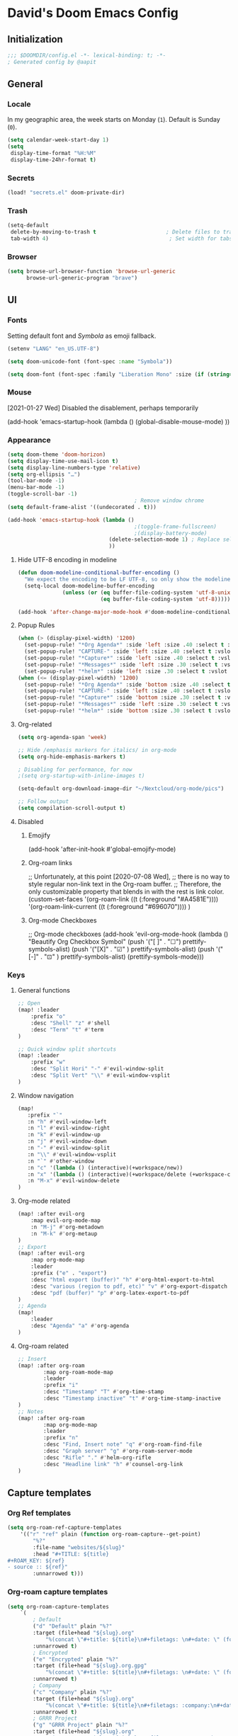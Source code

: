 # -*- mode: org; coding: utf-8; -*-
 #+AUTHOR: David Spreekmeester @aapit
* David's Doom Emacs Config
:PROPERTIES:
:VISIBILITY: children
:header-args: :tangle "config.el" :results silent
:END:
** Initialization
:PROPERTIES:
:VISIBILITY: folded
:END:
 #+BEGIN_SRC emacs-lisp
;;; $DOOMDIR/config.el -*- lexical-binding: t; -*-
; Generated config by @aapit
 #+END_SRC
** General
:PROPERTIES:
:VISIBILITY: content
:END:
*** Locale
In my geographic area, the week starts on Monday (=1=).
Default is Sunday (=0=).

 #+BEGIN_SRC emacs-lisp
(setq calendar-week-start-day 1)
(setq
 display-time-format "%H:%M"
 display-time-24hr-format t)
 #+END_SRC
*** Secrets
 #+BEGIN_SRC emacs-lisp
(load! "secrets.el" doom-private-dir)
#+END_SRC
*** Trash
#+BEGIN_SRC emacs-lisp
(setq-default
 delete-by-moving-to-trash t                      ; Delete files to trash
 tab-width 4)                                      ; Set width for tabs
#+END_SRC
*** Browser
 #+BEGIN_SRC emacs-lisp
(setq browse-url-browser-function 'browse-url-generic
      browse-url-generic-program "brave")
#+END_SRC
** UI
:PROPERTIES:
:VISIBILITY: content
:END:
*** Fonts
Setting default font and /Symbola/ as emoji fallback.
 #+BEGIN_SRC emacs-lisp
(setenv "LANG" "en_US.UTF-8")

(setq doom-unicode-font (font-spec :name "Symbola"))

(setq doom-font (font-spec :family "Liberation Mono" :size (if (string= (system-name) "tinynozem") 38 26)))
 #+END_SRC
*** Mouse
[2021-01-27 Wed] Disabled the disablement, perhaps temporarily
 #+BEGIN_EXAMPLE emacs-lisp
(add-hook 'emacs-startup-hook (lambda ()
    (global-disable-mouse-mode)
))
#+END_EXAMPLE
*** Appearance
#+BEGIN_SRC emacs-lisp
(setq doom-theme 'doom-horizon)
(setq display-time-use-mail-icon t)
(setq display-line-numbers-type 'relative)
(setq org-ellipsis "…")
(tool-bar-mode -1)
(menu-bar-mode -1)
(toggle-scroll-bar -1)
                                        ; Remove window chrome
(setq default-frame-alist '((undecorated . t)))

(add-hook 'emacs-startup-hook (lambda ()
                                        ;(toggle-frame-fullscreen)
                                        ;(display-battery-mode)
                                (delete-selection-mode 1) ; Replace selection when inserting text
                                ))
#+END_SRC
**** Hide UTF-8 encoding in modeline
#+BEGIN_SRC emacs-lisp
(defun doom-modeline-conditional-buffer-encoding ()
  "We expect the encoding to be LF UTF-8, so only show the modeline when this is not the case"
  (setq-local doom-modeline-buffer-encoding
              (unless (or (eq buffer-file-coding-system 'utf-8-unix)
                          (eq buffer-file-coding-system 'utf-8)))))

(add-hook 'after-change-major-mode-hook #'doom-modeline-conditional-buffer-encoding)
#+END_SRC
**** Popup Rules
#+BEGIN_SRC emacs-lisp
(when (> (display-pixel-width) '1200)
  (set-popup-rule! "*Org Agenda*" :side 'left :size .40 :select t :vslot 2 :ttl 3)
  (set-popup-rule! "CAPTURE-" :side 'left :size .40 :select t :vslot 2 :ttl 3)
  (set-popup-rule! "*Capture*" :side 'left :size .40 :select t :vslot 2 :ttl 3)
  (set-popup-rule! "*Messages*" :side 'left :size .30 :select t :vslot 2 :ttl 3)
  (set-popup-rule! "*helm*" :side 'left :size .30 :select t :vslot 5 :ttl 3))
(when (<= (display-pixel-width) '1200)
  (set-popup-rule! "*Org Agenda*" :side 'bottom :size .40 :select t :vslot 2 :ttl 3)
  (set-popup-rule! "CAPTURE-" :side 'left :size .40 :select t :vslot 2 :ttl 3)
  (set-popup-rule! "*Capture*" :side 'bottom :size .30 :select t :vslot 2 :ttl 3)
  (set-popup-rule! "*Messages*" :side 'left :size .30 :select t :vslot 2 :ttl 3)
  (set-popup-rule! "*helm*" :side 'bottom :size .30 :select t :vslot 5 :ttl 3))
#+END_SRC
**** Org-related
 #+BEGIN_SRC emacs-lisp :tangle "config.el" :results silent
(setq org-agenda-span 'week)

;; Hide /emphasis markers for italics/ in org-mode
(setq org-hide-emphasis-markers t)

; Disabling for performance, for now
;(setq org-startup-with-inline-images t)

(setq-default org-download-image-dir "~/Nextcloud/org-mode/pics")

;; Follow output
(setq compilation-scroll-output t)
#+END_SRC
**** Disabled
***** Emojify
#+BEGIN_EXAMPLE emacs-lisp
(add-hook 'after-init-hook #'global-emojify-mode)
#+END_EXAMPLE
***** Org-roam links
#+BEGIN_EXAMPLE emacs-lisp
;; Unfortunately, at this point [2020-07-08 Wed],
;; there is no way to style regular non-link text in the Org-roam buffer.
;; Therefore, the only customizable property that blends in with the rest is link color.
(custom-set-faces
 '(org-roam-link ((t (:foreground "#A4581E"))))
 '(org-roam-link-current ((t (:foreground "#696070"))))
)
#+END_EXAMPLE

***** Org-mode Checkboxes
#+BEGIN_EXAMPLE emacs-lisp
;; Org-mode checkboxes
(add-hook 'evil-org-mode-hook (lambda ()
   "Beautify Org Checkbox Symbol"
   (push '("[ ]" . "☐") prettify-symbols-alist)
   (push '("[X]" . "☑" ) prettify-symbols-alist)
   (push '("[-]" . "⊡" ) prettify-symbols-alist)
   (prettify-symbols-mode)))
 #+END_EXAMPLE
*** Keys
**** General functions
 #+BEGIN_SRC emacs-lisp
;; Open
(map! :leader
    :prefix "o"
    :desc "Shell" "z" #'shell
    :desc "Term" "t" #'term
)

;; Quick window split shortcuts
(map! :leader
    :prefix "w"
    :desc "Split Hori" "-" #'evil-window-split
    :desc "Split Vert" "\\" #'evil-window-vsplit
)
#+END_SRC
**** Window navigation
 #+BEGIN_SRC emacs-lisp
(map!
   :prefix "`"
   :n "h" #'evil-window-left
   :n "l" #'evil-window-right
   :n "k" #'evil-window-up
   :n "j" #'evil-window-down
   :n "-" #'evil-window-split
   :n "\\" #'evil-window-vsplit
   :n "`" #'other-window
   :n "c" '(lambda () (interactive)(+workspace/new))
   :n "x" '(lambda () (interactive)(+workspace/delete (+workspace-current-name)))
   :n "M-x" #'evil-window-delete
)
#+END_SRC
**** Org-mode related
 #+BEGIN_SRC emacs-lisp
(map! :after evil-org
    :map evil-org-mode-map
    :n "M-j" #'org-metadown
    :n "M-k" #'org-metaup
)
;; Export
(map! :after evil-org
    :map org-mode-map
    :leader
    :prefix ("e" . "export")
    :desc "html export (buffer)" "h" #'org-html-export-to-html
    :desc "various (region to pdf, etc)" "v" #'org-export-dispatch
    :desc "pdf (buffer)" "p" #'org-latex-export-to-pdf
)
;; Agenda
(map!
    :leader
    :desc "Agenda" "a" #'org-agenda
)
#+END_SRC
**** Org-roam related
 #+BEGIN_SRC emacs-lisp
;; Insert
(map! :after org-roam
        :map org-roam-mode-map
        :leader
        :prefix "i"
        :desc "Timestamp" "T" #'org-time-stamp
        :desc "Timestamp inactive" "t" #'org-time-stamp-inactive
)
;; Notes
(map! :after org-roam
        :map org-mode-map
        :leader
        :prefix "n"
        :desc "Find, Insert note" "q" #'org-roam-find-file
        :desc "Graph server" "g" #'org-roam-server-mode
        :desc "Rifle" "." #'helm-org-rifle
        :desc "Headline link" "h" #'counsel-org-link
)
#+END_SRC
** Capture templates
*** Org Ref templates
 #+BEGIN_SRC emacs-lisp
(setq org-roam-ref-capture-templates
    '(("r" "ref" plain (function org-roam-capture--get-point)
        "%?"
        :file-name "websites/${slug}"
        :head "#+TITLE: ${title}
,#+ROAM_KEY: ${ref}
- source :: ${ref}"
        :unnarrowed t)))
#+END_SRC
*** Org-roam capture templates
#+BEGIN_SRC emacs-lisp
(setq org-roam-capture-templates
    `(
        ; Default
        ("d" "Default" plain "%?"
        :target (file+head "${slug}.org"
            "%(concat \"#+title: ${title}\n#+filetags: \n#+date: \" (format-time-string \"%Y-%m-%d\" (current-time) t) \"\n\")")
        :unnarrowed t)
        ; Encrypted
        ("e" "Encrypted" plain "%?"
        :target (file+head "${slug}.org.gpg"
            "%(concat \"#+title: ${title}\n#+filetags: \n#+date: \" (format-time-string \"%Y-%m-%d\" (current-time) t) \"\n\")")
        :unnarrowed t)
        ; Company
        ("c" "Company" plain "%?"
        :target (file+head "${slug}.org"
            "%(concat \"#+title: ${title}\n#+filetags: :company:\n#+date: \" (format-time-string \"%Y-%m-%d\" (current-time) t) \"\n\")")
        :unnarrowed t)
        ; GRRR Project
        ("g" "GRRR Project" plain "%?"
        :target (file+head "${slug}.org"
            "%(concat \"#+title: ${title}\n#+filetags: :grrr:project:\n#+date: \" (format-time-string \"%Y-%m-%d\" (current-time) t) \"\n\")")
        :unnarrowed t)
        ; Hardware
        ("h" "Hardware" plain "%?"
        :target (file+head "${slug}.org"
            "%(concat \"#+title: ${title}\n#+filetags: :hardware:tech:\n#+date: \" (format-time-string \"%Y-%m-%d\" (current-time) t) \"\n\")")
        :unnarrowed t)
        ; Location
        ("l" "Location" plain "%?"
        :target (file+head "${slug}.org"
            "%(concat \"#+title: ${title}\n#+filetags: :geo:\n#+date: \" (format-time-string \"%Y-%m-%d\" (current-time) t) \"\n\")")
        :unnarrowed t)
        ; Person
        ("p" "Person" plain "%?"
        :target (file+head "${slug}.org"
            "%(concat \"#+title: ${title}\n#+filetags: :person:\n#+date: \" (format-time-string \"%Y-%m-%d\" (current-time) t) \"\n\")")
        :unnarrowed t)
        ; Software
        ("s" "Software" plain "%?"
        :target (file+head "${slug}.org"
            "%(concat \"#+title: ${title}\n#+filetags: :software:tech:\n#+date: \" (format-time-string \"%Y-%m-%d\" (current-time) t) \"\n\")")
        :unnarrowed t)
        ; Substance
        ("u" "Substance" plain "%?"
        :target (file+head "${slug}.org"
            "%(concat \"#+title: ${title}\n#+filetags: :substance:\n#+date: \" (format-time-string \"%Y-%m-%d\" (current-time) t) \"\n\")")
        :unnarrowed t)
    )
)
#+END_SRC
*** Org regular capture templates
#+BEGIN_SRC emacs-lisp
(after! evil-org
    (setq org-capture-templates
        `(
            ; Todo Group
            ("t" "Todo")
            ; Inbox home
            ("tt" "Todo Thuis" entry (file+headline "~/Notes/todo-thuis.org" "Inbox")
                "* TODO %?\n%i\n"
                :unnarrowed t)
            ; Inbox GRRR
            ("tg" "Todo GRRR" entry (file+headline "~/Notes/todo-grrr.org" "Inbox")
                "* TODO %?\n%i\n"
                :unnarrowed t)
            ; Log Group
            ("l" "Log")
            ; B log
            ("lb" "B log" entry (file+olp+datetree "~/Notes/hashlog.org.gpg")
                "* %U %?\n%i\n"
                :tree-type week
                :prepend t
                :unnarrowed t)
            ; Health
            ("lh" "Health" entry (file+olp+datetree "~/Notes/healthlog.org")
                "* %U \n|Moe (1-10)|%?|\n|Tinnitus (1-10)||\n|Sleep Score||\n|Puls||\n|Sys||\n|Dia||\n|Coffee||\n"
                :tree-type week
                :prepend t
                :unnarrowed t)
            ("lj" "Journal" entry (file+olp+datetree "~/Notes/journal.org")
                "* %U %?\n%i\n"
                :tree-type week
                :prepend t
                :unnarrowed t)
            ; GRRR log
            ("lg" "GRRR log" entry (file+olp+datetree "~/Notes/grrr-log.org")
                "* %U %?\n%i\n"
                :tree-type week
                :clock-in t
                :prepend t
                :unnarrowed t)
        )
    )
)

;; Capture shortcuts: Todos
(map!
    :leader
    :prefix ("d" . "todo")
    :desc "Thuis" "t" (lambda () (interactive) (org-capture nil "tt"))
    :desc "GRRR" "g" (lambda () (interactive) (org-capture nil "tg"))
)
;; Capture shortcuts: Logs
(map!
    :leader
    :prefix ("l" . "log")
    :desc "GRRR" "g" (lambda () (interactive) (org-capture nil "lg"))
    :desc "B log" "b" (lambda () (interactive) (org-capture nil "lb"))
    :desc "Health log" "h" (lambda () (interactive) (org-capture nil "lh"))
    :desc "Journal" "j" (lambda () (interactive) (org-capture nil "lj"))
)
#+END_SRC
*** Docs: Params
| =%t= | Date, active                      |
| =%T= | Date + time, active               |
| =%u= | Date, inactive                    |
| =%U= | Date + time, inactive             |
|    |                                   |
| =%i= | Initial content                   |
| =%a= | Annotation, normally the          |
|    | link created with org-store-link. |

[[https://orgmode.org/manual/Template-expansion.html#Template-expansion][Template params in Org-mode manual]]

"* %?\nEntered on %U\n  %i\n  %a\nHoi %m"

*** Example: Original Org capture templates
#+begin_example elisp
(("t" "Personal todo" entry
  (file+headline +org-capture-todo-file "Inbox")
  "* [ ] %?\n%i\n%a" :prepend t)
 ("n" "Personal notes" entry
  (file+headline +org-capture-notes-file "Inbox")
  "* %u %?\n%i\n%a" :prepend t)
 ("j" "Journal" entry
  (file+olp+datetree +org-capture-journal-file)
  "* %U %?\n%i\n%a" :prepend t)
 ("p" "Templates for projects")
 ("pt" "Project-local todo" entry
  (file+headline +org-capture-project-todo-file "Inbox")
  "* TODO %?\n%i\n%a" :prepend t)
 ("pn" "Project-local notes" entry
  (file+headline +org-capture-project-notes-file "Inbox")
  "* %U %?\n%i\n%a" :prepend t)
 ("pc" "Project-local changelog" entry
  (file+headline +org-capture-project-changelog-file "Unreleased")
  "* %U %?\n%i\n%a" :prepend t)
 ("o" "Centralized templates for projects")
 ("ot" "Project todo" entry #'+org-capture-central-project-todo-file "* TODO %?\n %i\n %a" :heading "Tasks" :prepend nil)
 ("on" "Project notes" entry #'+org-capture-central-project-notes-file "* %U %?\n %i\n %a" :heading "Notes" :prepend t)
 ("oc" "Project changelog" entry #'+org-capture-central-project-changelog-file "* %U %?\n %i\n %a" :heading "Changelog" :prepend t))
#+end_example
*** NEXT Implement more capture tpl feats
- https://orgmode.org/manual/Template-elements.html
- https://www.gnu.org/software/emacs/manual/html_node/org/Capture-templates.html
- https://org-roam.readthedocs.io/en/master/templating/

Je kunt =:clock-in= gebruiken om direct een Org timer te starten.

- https://www.zmonster.me/2020/06/27/org-roam-introduction.html
** Flycheck
#+BEGIN_SRC emacs-lisp
(general-setq flycheck-global-modes '(not dir-locals-mode
                                            text-mode
                                            org-mode))
#+END_SRC
** Mail / Notmuch
For email in Emacs, I use [[id:f1b58b00-9b99-4ee4-8be8-c0f2203deb04][Notmuch]] in combination with [[id:dfced547-bd6f-486e-acd0-441da3c961e5][Lieer]] to deal with multiple Gmail boxes.

*** Deleting
=notmuch= inside Doom Emacs has a handy key binding (=d=) to tag a message for deletion.
However, this applies a =deleted= tag, while Gmail expects =trash= (pre-translation by Lieer).
Here I'm overriding the binding for notmuch-mode.

#+BEGIN_SRC emacs-lisp
(defun aap/notmuch-delete-search-message ()
    "Toggle trash tag for message."
    (interactive)
    (evil-collection-notmuch-toggle-tag "trash" "search" 'notmuch-search-next-thread))

(defun aap/notmuch-delete-show-message ()
  "Toggle trash tag for message."
  (interactive)
  (evil-collection-notmuch-toggle-tag "trash" "show"))

(map! :after notmuch
      :map notmuch-search-mode-map
      :nv "d" #'aap/notmuch-delete-search-message)
(map! :after notmuch
      :map notmuch-show-mode-map
      :nv "d" #'aap/notmuch-delete-show-message)
#+END_SRC

*** Sending
*** Identities
#+BEGIN_SRC emacs-lisp
(setq gnus-alias-identity-alist
    '(("personal"
        nil ;; Does not refer to any other identity
        "David Spreekmeester <david@spreekmeester.nl>" ;; Sender address
        nil ;; No organization header
        nil ;; No extra headers
        nil ;; No extra body text
        "~/Templates/mail-signatures/personal.txt")
    ("grrr"
        nil
        "David Spreekmeester <david@grrr.nl>"
        "GRRR"
        nil
        nil
        "~/Templates/mail-signatures/grrr.txt")))
(setq gnus-alias-default-identity "grrr")
;; Define rules to match work identity
(setq gnus-alias-identity-rules
    '(
        ("grrr"
        ("any" "<\\(.+\\)\\@grrr\\.nl" both) "grrr")
        )
    )

;; Determine identity when message-mode loads
(add-hook 'message-setup-hook 'gnus-alias-determine-identity)
#+END_SRC
*** Mail accounts
#+BEGIN_SRC emacs-lisp
(setq sendmail-program "gmi")

(defun aap/set-mail-sender-personal ()
    (interactive)
    (setq message-sendmail-extra-arguments '("send" "--quiet" "-t" "-C" "~/Mail/account.personal"))
    (when (eq major-mode 'message-mode)
        (gnus-alias-use-identity "personal"))
)
(defun aap/set-mail-sender-grrr ()
    (interactive)
    (setq message-sendmail-extra-arguments '("send" "--quiet" "-t" "-C" "~/Mail/account.grrr"))
    (when (eq major-mode 'message-mode)
        (gnus-alias-use-identity "grrr"))
)

(aap/set-mail-sender-grrr)

(map! :leader
    :prefix ("M" . "mail")
    :desc "personal" "p" #'aap/set-mail-sender-personal
    :desc "grrr" "g" #'aap/set-mail-sender-grrr
    :desc "select identity" "s" #'gnus-alias-select-identity
)
#+END_SRC

[[https://github.com/gauteh/lieer/wiki/GNU-Emacs-and-Lieer][Lieer docs on Emacs + Lieer]]

Also:
#+begin_quote
Since your emails will be saved automatically on GMail when sending them with Lieer, you will likely want to turn off saving local copies of outgoing mail.
#+end_quote
#+BEGIN_SRC emacs-lisp
(setq notmuch-fcc-dirs nil)
#+END_SRC
** Org
:PROPERTIES:
:VISIBILITY: content
:END:
*** Agenda
**** Custom Agenda views
 #+BEGIN_SRC emacs-lisp
(setq org-agenda-custom-commands
    '(
        ("b" "Both" agenda "Universeel"
         ((org-agenda-files '("~/Notes/todo-thuis.org" "~/Nextcloud/org-mode/notes/todo-grrr.org"))))
        ("z" "Zelf" agenda "Persoonlijk"
         ((org-agenda-files '("~/Notes/todo-thuis.org"))))
        ("g" "GRRR" agenda "Werk"
         ((org-agenda-files '("~/Notes/todo-grrr.org"))))
    )
)
#+END_SRC
**** Agenda groups
#+BEGIN_SRC emacs-lisp
;(let ((org-super-agenda-groups
;       '((:auto-category t))))
;  (org-agenda-list))

(setq org-super-agenda-groups
      '((:name "Next Items"
               :time-grid t
               :tag ("NEXT" "outbox"))
        (:name "Important"
               :priority "A")
        (:name "Quick Picks"
               :effort< "0:30")
        (:priority<= "B"
                     :scheduled future
                     :order 1)))
#+END_SRC
*** Export
Setting some non-insane defaults for LaTeX PDF export and such.

**** Links
 #+BEGIN_SRC emacs-lisp
(after! org
    (add-to-list 'org-latex-packages-alist "\\hypersetup{setpagesize=false}" t)
    (add-to-list 'org-latex-packages-alist "\\hypersetup{colorlinks=true}" t)
    (add-to-list 'org-latex-packages-alist "\\hypersetup{linkcolor=blue}" t)
    (add-to-list 'org-latex-packages-alist "\\hypersetup{draft}" t)
)
#+END_SRC
For now, I set all LaTeX links to /draft/, to hide them in exports.

***** NEXT [#C] Show only urls in LaTeX export
Ideally, I only want to export urls, but ignore the internal Org-roam links in exporting.

Perhaps achievable with one of these options:
#+begin_example latex
hidelinks
\hyper@link
\hyper@linkfile
\hyper@linkurl
#+end_example
**** Font
 #+BEGIN_SRC emacs-lisp
(after! org
    (add-to-list 'org-latex-packages-alist "\\usepackage{lmodern}" t)
)
#+END_SRC
***** TODO Fix LaTeX font export
Setting above doesn't seem to work yet.
Suspecting this method only works per document.
https://github.com/xgarrido/org-resume should provide enough working examples.
**** Paragraph
 #+BEGIN_SRC emacs-lisp
(after! org
    (add-to-list 'org-latex-packages-alist "\\setlength\\parindent{0pt}" t)
)
#+END_SRC
**** Sources
- More options in this [[https://www.tug.org/applications/hyperref/manual.html#x1-90003.5][LaTeX hyperref manual]].
- [[https://www.overleaf.com/learn/latex/Font_sizes,_families,_and_styles][Very clear guide]] by Overleaf
- Some settings are inspired by:
  [[http://clothoid.html.xdomain.jp/2018/org-latex-pdf-with-minted-python.html][Clothoid's org-latex-pdf user config]]
*** General
 #+BEGIN_SRC emacs-lisp
;; `org-directory' must be set before org loads.
(setq org-directory "~/Nextcloud/org-mode/")
#+END_SRC
*** GUI
Customizing the appearance of bullets and priorities.
#+BEGIN_SRC emacs-lisp
(after! org
  (add-hook! 'org-mode-hook (lambda ()
                              (org-superstar-mode 1)
                              (org-fancy-priorities-mode 1)
                              ))
  )

(after! org-superstar
  (setq org-superstar-headline-bullets-list '("⚛" "◉" "○" "✸" "✿" "✤" "✜" "◆")
        org-superstar-prettify-item-bullets t))
#+END_SRC
*** Performance
 #+BEGIN_SRC emacs-lisp
(after! org
    (setq org-agenda-dim-blocked-tasks nil)
    (setq org-agenda-inhibit-startup nil)
    (setq org-agenda-use-tag-inheritance nil)
    (setq org-agenda-ignore-properties '(visibility category))
    (setq org-agenda-sticky t)
)
#+END_SRC
*** Todo
 #+BEGIN_SRC emacs-lisp
(after! org
  (setq org-todo-keywords
        '((sequence "TODO(t)" "NEXT(n)" "|" "DONE(d)" "PROJ" "IDEA(i)")))
  (setq org-todo-keyword-faces
        (quote (("TODO" :foreground "maroon1" :weight bold)
                ("NEXT" :foreground "light sea green")
                ("DONE" :foreground "#888888")
                ("PROJ" :foreground "purple1" :weight bold)
                ("IDEA" :foreground "purple1" :weight bold)
                )))
  (setq-default org-export-with-todo-keywords nil)
  (setq-default org-enforce-todo-dependencies t)
  )

(use-package! org-fancy-priorities
  :defer t
  :hook
  (org-mode . org-fancy-priorities-mode)
  :config
  (setq org-fancy-priorities-list '("⚡" "▶" "⏳")))
#+END_SRC
** Org-roam
:PROPERTIES:
:VISIBILITY: content
:END:
*** General
 #+BEGIN_SRC emacs-lisp
(setq org-roam-directory "~/Nextcloud/org-mode/notes/")
;(setq org-roam-db-location "~/Nextcloud/org-mode/org-roam.db")
(setq org-roam-buffer-width 0.17)
(setq org-roam-buffer "Org-roam Sidebar")
(setq org-roam-completion-system 'default)

;(use-package! company-org-roam
;  :when (featurep! :completion company)
;  :after org-roam
;  :config
;  (set-company-backend! 'org-roam-mode 'company-org-roam))
#+END_SRC
*** Graph / Server
**** org-roam-server-light
#+begin_src emacs-lisp
(use-package! org-roam-server-light
  :after org-roam
  :commands org-roam-server-light-mode
  :config
  ;; OPTIONAL example settings, `org-roam-server-light' will work without them
  (setq
   ;; enable arrows
   org-roam-server-light-network-vis-options "{ \"edges\": { \"arrows\": { \"to\": { \"enabled\": true,\"scaleFactor\": 1.15 } } } }"

   ;; change background color of web application
   org-roam-server-light-style "body.darkmode { background-color: #121212!important; }"

   ;; set default set of excluded or included tags
   ;; customize only the value of id, in this case "test" and "journal"
   org-roam-server-light-default-include-filters "[{ \"id\": \"test\", \"parent\" : \"tags\"  }]"
   org-roam-server-light-default-exclude-filters "[{ \"id\": \"journal\", \"parent\" : \"tags\"  }]"
   )
  )
#+end_src
**** Disabled: simple-httpd
I need this for the graph server, as well?
It uses the generic server as a content API.

 #+BEGIN_EXAMPLE emacs-lisp
(setq org-roam-graph-exclude-matcher '("private" "dailies"))

(use-package! simple-httpd
  :defer t
  :after org
  :config
  (setq httpd-root "/var/www")
  )
;; Auto-start of graph server disabled to improve startup performance
;;(httpd-start)
#+END_EXAMPLE
**** Disabled: previous versions and alternate packages
 #+BEGIN_EXAMPLE emacs-lisp
;;  :ensure nil
    ;(use-package! org-roam-server
    ;  :defer t
    ;  :after org
    ;  :load-path "~/.local/share/org-roam-server")
#+END_EXAMPLE
*** Search
 #+BEGIN_SRC emacs-lisp
;; org-ql for queries
;(use-package org-ql)

;; org-rifle for fast narrow-down searches
;(use-package helm-org-rifle
;  :after org
;)
#+END_SRC
** Deft
:PROPERTIES:
:VISIBILITY: folded
:END:
 #+BEGIN_SRC emacs-lisp
(after! 'deft
  (deft-recursive t)
  (deft-use-filter-string-for-filename t)
  (deft-default-extension "org")
  (deft-directory "~/Nextcloud/org-mode/")
)
(use-package! deft
  :after org
  :defer t
 ;:bind
 ;("C-c n d" . deft)
  :custom
  (deft-recursive t)
  (deft-use-filter-string-for-filename t)
  (deft-default-extension "org")
  (deft-directory "~/Nextcloud/org-mode/")
  :config
  (setq deft-file-limit 200)
)
#+END_SRC
** PHP
:PROPERTIES:
:VISIBILITY: folded
:END:
 #+BEGIN_SRC emacs-lisp
;; php
(use-package! phpactor
  :mode "\\.php\\'"
  :defer t
)
(use-package! company-phpactor
  :mode "\\.php\\'"
  :defer t
)
;;(composer-setup-managed-phar)
;;(phpactor-install-or-update)
(use-package! php-mode
  :mode "\\.php\\'"
  :defer t
  :hook ((php-mode . (lambda () (set (make-local-variable 'company-backends)
       '(;; list of backends
         company-phpactor
         company-files
         ))))))
#+END_SRC
** PlantUML
 #+BEGIN_SRC emacs-lisp
                                        ;(after! plantuml-uml
                                        ;    (setq org-plantuml-jar-path (expand-file-name "~/Apps/PlantUML/plantuml.jar")
                                        ;      plantuml-default-exec-mode 'jar)
                                        ;    (org-babel-do-load-languages 'org-babel-load-languages '((plantuml . t)))
                                        ;)
#+END_SRC
** Projectile
:PROPERTIES:
:VISIBILITY: folded
:END:
 #+BEGIN_SRC emacs-lisp
(setq projectile-project-search-path '("~/Scripts/" "~/Sites/" "~/Remotes" "~/Lab"))
#+END_SRC
** Disabled
*** RSS
#+BEGIN_EXAMPLE emacs-lisp
(elfeed-org)
(setq rmh-elfeed-org-files (list "~/Notes/rss_feeds.org"))
#+END_EXAMPLE
*** Own packages
#+BEGIN_EXAMPLE emacs-lisp
(use-package goalmap
  :load-path "~/.doom.d/packages/goalmap")
#+END_EXAMPLE
*** Undo
:PROPERTIES:
:VISIBILITY: folded
:END:
#+BEGIN_EXAMPLE emacs-lisp
;; When using evil-mode be sure to run (global-undo-tree-mode -1) to avoid problems.
;; https://github.com/emacsmirror/undo-fu-session
(add-hook 'emacs-startup-hook (lambda ()
    (global-undo-tree-mode -1)
))

(setq undo-fu-session-file-limit 150)

(setq undo-limit 40000000) ; Set to 40 Mb
(setq evil-want-fine-undo t) ; Prevent all changes acting like one big blob
#+END_EXAMPLE
*** Slack
#+BEGIN_EXAMPLE emacs-lisp
(use-package! slack
  :commands (slack-start)
  :init
  (setq slack-buffer-emojify t) ;; if you want to enable emoji, default nil
  (setq slack-prefer-current-team t)
  (setq slack-buffer-function #'switch-to-buffer)
  :config
  (slack-register-team
   :name "grrr"
   :default t
   :token slack-token
   :subscribed-channels '(general tech-links tech)
   :full-and-display-names t))

(map! :leader
    :prefix ("S" . "Slack")
    :desc "start" "s" #'slack-start
    :desc "rooms" "r" #'slack-select-rooms
    :desc "unread" "u" #'slack-select-unread-rooms
)

;(evil-define-key 'normal slack-info-mode-map
;   ",u" 'slack-room-update-messages)
;(evil-define-key 'normal slack-mode-map
;   ",c" 'slack-buffer-kill
;   ",ra" 'slack-message-add-reaction
;   ",rr" 'slack-message-remove-reaction
;   ",rs" 'slack-message-show-reaction-users
;   ",mm" 'slack-message-write-another-buffer
;   ",me" 'slack-message-edit
;   ",md" 'slack-message-delete
;   ",u" 'slack-room-update-messages
;   ",2" 'slack-message-embed-mention
;   ",3" 'slack-message-embed-channel
;   "\C-n" 'slack-buffer-goto-next-message
;   "\C-p" 'slack-buffer-goto-prev-message)
;  (evil-define-key 'normal slack-edit-message-mode-map
;   ",k" 'slack-message-cancel-edit
;   ",s" 'slack-message-send-from-buffer
;   ",2" 'slack-message-embed-mention
;   ",3" 'slack-message-embed-channel))
#+END_EXAMPLE
* Caveats
:PROPERTIES:
:VISIBILITY: folded
:END:
Apparently, =org-babel= interprets source blocks with type =emacs-lisp=, but not with =elisp=.
Also see this [[https://blog.thomasheartman.com/posts/org-babel-load-file-doesnt-tangle-correctly][blog post on org-babel incorrect tangling]].
* Disabled
:PROPERTIES:
:VISIBILITY: folded
:END:
** Evil mode
(with-eval-after-load 'evil-maps
#+BEGIN_example emacs-lisp
;;(with-eval-after-load 'evil
;;  (define-key evil-motion-state-map (kbd ":") 'evil-repeat-find-char)
;;  (define-key evil-motion-state-map (kbd ";") 'evil-ex))
#+END_example
** Various
#+begin_example elisp
(defadvice text-scale-decrease (around all-buffers (arg) activate)
    (dolist (buffer ("Org-roam Sidebar"))
      (with-current-buffer buffer
        ad-do-it)))


(after! org-roam
  (setq org-roam-graph-viewer "/usr/bin/opener"))

;; Om de svgs van GraphViz te openen:
;; (setq org-roam-graph-viewer "/usr/bin/eog")
;; Alleen dus niet met eye of gnome, dat doet alleen bitmaps.

;;(setq org-bullets-bullet-list '("✙" "♱" "♰" "☥" "✞" "✟" "✝" "†" "✠" "✚" "✜" "✛" "✢" "✣" "✤" "✥"))


;; For Org-roam:
;; Replacing region with link to new note
;; To move fleeting notes to their own note.
;; Spoiler alert: it sucks so needs to be improved.
(defun mmr/org-roam-insert-replace-region-with-link-and-follow ()
(interactive )
(let ((title (buffer-substring (mark) (point)) )
        (top (current-buffer)))
    (org-roam-find-file title)
    (let ((target-file (buffer-file-name (buffer-base-buffer)))
        (note-buffer (current-buffer)))
    (switch-to-buffer top nil t)
    (kill-region (mark) (point))
    (insert (concat "[[" target-file "][" title "]]"))
    (switch-to-buffer note-buffer nil t)
    (save-buffer))))
;; To delete a linked note
(defun mmr/remove-linked-org-roam-note ()
(interactive)
(let ((buffer (current-buffer)))
    (org-open-maybe)
    (if (not (eq (current-buffer) buffer))
        (progn
        (crux-delete-file-and-buffer)
        (er/expand-region 1)
        (kill-region (mark) (point))))))
#+end_example

** Bullets
#+begin_example elisp
(straight-use-package 'org-bullets)
(use-package! org-bullets
  :defer t
  :preface
  (defun nasy/org-bullets-mode ()
    (org-bullets-mode 1))
  :hook ((org-mode . nasy/org-bullets-mode))
  :init (gsetq org-bullets-bullet-list
               '(;;; Large
                 "♥"
                 "✿"
                 "❀"
                 "◉"
                 "✸"
                 "•")))
                ;; ♥ ● ○ ◇ ✚ ✜ ☯ ◆ ♠ ♣ ♦ ☢ ❀ ◆ ◖ ▶
                ;;; Small
                ;; ► • ★ ▸

(add-hook 'org-mode-hook
          (lambda ()
            (setq org-bullets-bullet-list '("☰" "☷" "☵" "☲"  "☳" "☴"  "☶"  "☱" ))
          )
)
(setq org-bullets-bullet-list '("☰" "☷" "☵" "☲"  "☳" "☴"  "☶"  "☱" ))



(add-hook 'org-mode-hook
          (lambda ()
                 ;; ♥ ● ○ ◇ ✚ ✜  ◆ ♠ ♣ ♦ ☢ ❀ ◆ ◖
            (setq org-bullets-bullet-list '("❀" "☯" "▶" "☲"  "☳" "☴"  "☶"  "☱" ))
          )
)
#+end_example
* Local Variables
# Local Variables:
# eval: (add-hook 'after-save-hook (lambda ()(org-babel-tangle)) nil t)
# End:
